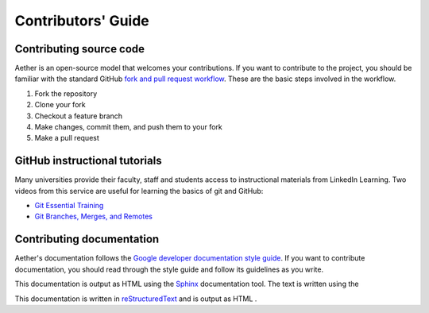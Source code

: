 ###################
Contributors' Guide
###################

Contributing source code
========================

Aether is an open-source model that welcomes your contributions. 
If you want to contribute to the project, you should be familiar with the 
standard GitHub `fork and pull request workflow
<https://guides.github.com/activities/forking/>`_.
These are the basic steps involved in the workflow.

1. Fork the repository
2. Clone your fork
3. Checkout a feature branch
4. Make changes, commit them, and push them to your fork
5. Make a pull request

GitHub instructional tutorials
==============================

Many universities provide their faculty, staff and students access to
instructional materials from LinkedIn Learning. Two videos from this service
are useful for learning the basics of git and GitHub:

- `Git Essential Training <https://www.linkedin.com/learning/git-essential-training-the-basics>`_
- `Git Branches, Merges, and Remotes <https://www.linkedin.com/learning/git-branches-merges-and-remotes>`_

Contributing documentation
==========================

Aether's documentation follows the `Google developer documentation style guide
<https://developers.google.com/style>`_. If you want to contribute
documentation, you should read through the style guide and follow its
guidelines as you write.

This documentation is output as HTML using the `Sphinx
<https://www.sphinx-doc.org/en/master/>`_ documentation tool. The text is
written using the 

This documentation is written in `reStructuredText
<https://docutils.sourceforge.io/docs/user/rst/quickstart.html>`_ and is output
as HTML .